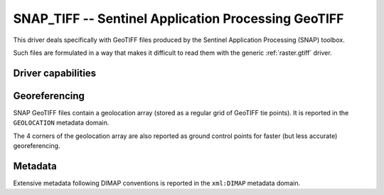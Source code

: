 .. _raster.snap_tiff:

================================================================================
SNAP_TIFF -- Sentinel Application Processing GeoTIFF
================================================================================

.. versionadded:: 3.10

.. shortname:: SNAP_TIFF

.. built_in_by_default::

This driver deals specifically with GeoTIFF files produced by the
Sentinel Application Processing (SNAP) toolbox.

Such files are formulated in a way that makes it difficult to read them with the
generic :ref:`raster.gtiff` driver.

Driver capabilities
-------------------

.. supports_georeferencing::

.. supports_virtualio::

Georeferencing
--------------

SNAP GeoTIFF files contain a geolocation array (stored as a regular grid of
GeoTIFF tie points). It is reported in the ``GEOLOCATION`` metadata domain.

The 4 corners of the geolocation array are also reported as ground control points
for faster (but less accurate) georeferencing.

Metadata
--------

Extensive metadata following DIMAP conventions is reported in the ``xml:DIMAP``
metadata domain.

